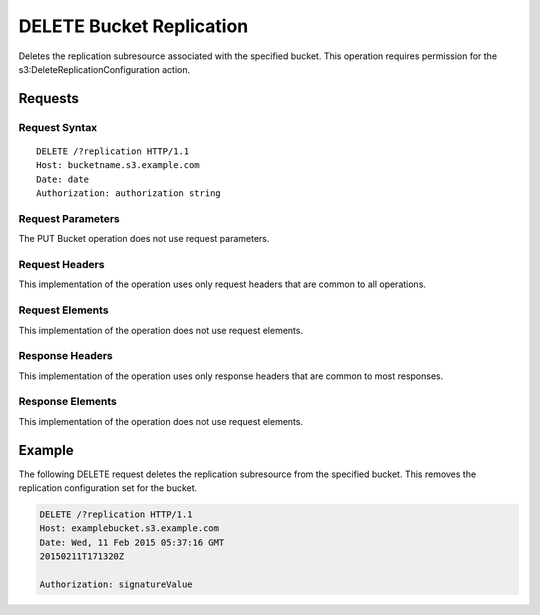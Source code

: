 .. _DELETE Bucket Replication:

DELETE Bucket Replication
=========================

Deletes the replication subresource associated with the specified bucket. This
operation requires permission for the s3:DeleteReplicationConfiguration action.

Requests
--------

Request Syntax
~~~~~~~~~~~~~~

.. parsed-literal::

   DELETE /?replication HTTP/1.1
   Host: bucketname.s3.example.com
   Date: date   
   Authorization: authorization string

Request Parameters
~~~~~~~~~~~~~~~~~~

The PUT Bucket operation does not use request parameters.

Request Headers
~~~~~~~~~~~~~~~

This implementation of the operation uses only request headers that are
common to all operations.

Request Elements
~~~~~~~~~~~~~~~~

This implementation of the operation does not use request elements.

Response Headers
~~~~~~~~~~~~~~~~

This implementation of the operation uses only response headers that are
common to most responses.

Response Elements
~~~~~~~~~~~~~~~~~

This implementation of the operation does not use request elements.

Example
-------

The following DELETE request deletes the replication subresource from
the specified bucket. This removes the replication configuration set for
the bucket.

.. code::

   DELETE /?replication HTTP/1.1
   Host: examplebucket.s3.example.com
   Date: Wed, 11 Feb 2015 05:37:16 GMT
   20150211T171320Z

   Authorization: signatureValue
